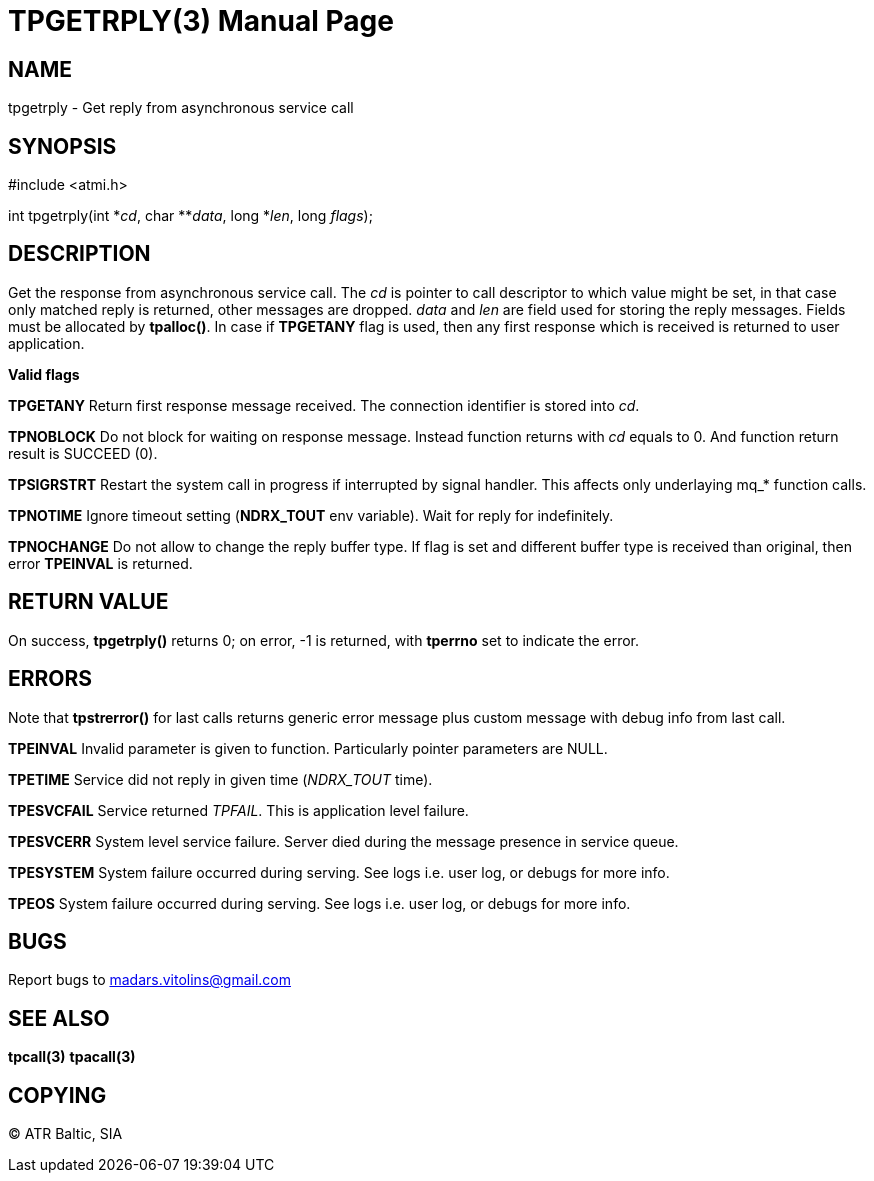 TPGETRPLY(3)
============
:doctype: manpage


NAME
----
tpgetrply - Get reply from asynchronous service call


SYNOPSIS
--------
#include <atmi.h>

int tpgetrply(int \*'cd', char **'data', long *'len', long 'flags');


DESCRIPTION
-----------
Get the response from asynchronous service call. The 'cd' is pointer to call descriptor to which value might be set, in that case only matched reply is returned, other messages are dropped. 'data' and 'len' are field used for storing the reply messages. Fields must be allocated by *tpalloc()*. In case if *TPGETANY* flag is used, then any first response which is received is returned to user application.

*Valid flags*

*TPGETANY* Return first response message received. The connection identifier is stored into 'cd'.

*TPNOBLOCK* Do not block for waiting on response message. Instead function returns with 'cd' equals to 0. And function return result is SUCCEED (0).

*TPSIGRSTRT* Restart the system call in progress if interrupted by signal handler. This affects only underlaying mq_* function calls.

*TPNOTIME* Ignore timeout setting (*NDRX_TOUT* env variable). Wait for reply for indefinitely.

*TPNOCHANGE* Do not allow to change the reply buffer type. If flag is set and different buffer type is received than original, then error *TPEINVAL* is returned.

RETURN VALUE
------------
On success, *tpgetrply()* returns 0; on error, -1 is returned, with *tperrno* set to indicate the error.


ERRORS
------
Note that *tpstrerror()* for last calls returns generic error message plus custom message with debug info from last call.

*TPEINVAL* Invalid parameter is given to function. Particularly pointer parameters are NULL.

*TPETIME* Service did not reply in given time ('NDRX_TOUT' time). 

*TPESVCFAIL* Service returned 'TPFAIL'. This is application level failure.

*TPESVCERR* System level service failure. Server died during the message presence in service queue.

*TPESYSTEM* System failure occurred during serving. See logs i.e. user log, or debugs for more info.

*TPEOS* System failure occurred during serving. See logs i.e. user log, or debugs for more info.

BUGS
----
Report bugs to madars.vitolins@gmail.com

SEE ALSO
--------
*tpcall(3)* *tpacall(3)*

COPYING
-------
(C) ATR Baltic, SIA

